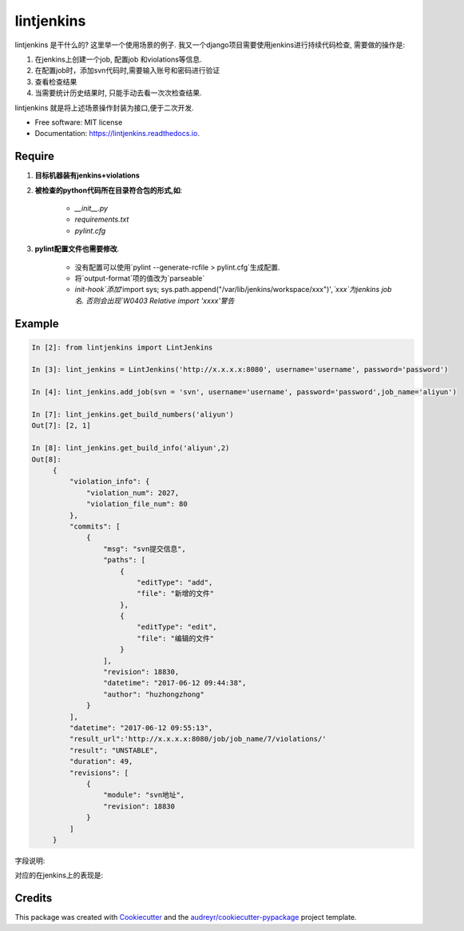===========
lintjenkins
===========


.. image:: https://img.shields.io/pypi/v/lintjenkins.svg
        :target: https://pypi.python.org/pypi/lintjenkins

.. image:: https://img.shields.io/travis/510908220/lintjenkins.svg
        :target: https://travis-ci.org/510908220/lintjenkins

.. image:: https://readthedocs.org/projects/lintjenkins/badge/?version=latest
        :target: https://lintjenkins.readthedocs.io/en/latest/?badge=latest
        :alt: Documentation Status

.. image:: https://pyup.io/repos/github/510908220/lintjenkins/shield.svg
     :target: https://pyup.io/repos/github/510908220/lintjenkins/
     :alt: Updates


lintjenkins 是干什么的? 这里举一个使用场景的例子. 我又一个django项目需要使用jenkins进行持续代码检查, 需要做的操作是:

1. 在jenkins上创建一个job, 配置job 和violations等信息.
2. 在配置job时，添加svn代码时,需要输入账号和密码进行验证
3. 查看检查结果
4. 当需要统计历史结果时, 只能手动去看一次次检查结果. 

lintjenkins 就是将上述场景操作封装为接口,便于二次开发. 



* Free software: MIT license
* Documentation: https://lintjenkins.readthedocs.io.

Require
--------

1. **目标机器装有jenkins+violations**

2. **被检查的python代码所在目录符合包的形式,如**:

    - `__init__.py`
    - `requirements.txt`
    - `pylint.cfg`

3. **pylint配置文件也需要修改**.

    - 没有配置可以使用`pylint --generate-rcfile > pylint.cfg`生成配置.
    - 将`output-format`项的值改为`parseable`
    - `init-hook`添加`'import sys; sys.path.append("/var/lib/jenkins/workspace/xxx")'`,`xxx`为jenkins job名. 否则会出现`W0403 Relative import 'xxxx'警告`

Example
--------
.. code-block:: python

   In [2]: from lintjenkins import LintJenkins

   In [3]: lint_jenkins = LintJenkins('http://x.x.x.x:8080', username='username', password='password')

   In [4]: lint_jenkins.add_job(svn = 'svn', username='username', password='password',job_name='aliyun')

   In [7]: lint_jenkins.get_build_numbers('aliyun')
   Out[7]: [2, 1]

   In [8]: lint_jenkins.get_build_info('aliyun',2)
   Out[8]: 
        {
            "violation_info": {
                "violation_num": 2027,
                "violation_file_num": 80
            },
            "commits": [
                {
                    "msg": "svn提交信息",
                    "paths": [
                        {
                            "editType": "add",
                            "file": "新增的文件"
                        },
                        {
                            "editType": "edit",
                            "file": "编辑的文件"
                        }
                    ],
                    "revision": 18830,
                    "datetime": "2017-06-12 09:44:38",
                    "author": "huzhongzhong"
                }
            ],
            "datetime": "2017-06-12 09:55:13",
            "result_url":'http://x.x.x.x:8080/job/job_name/7/violations/'
            "result": "UNSTABLE",
            "duration": 49,
            "revisions": [
                {
                    "module": "svn地址",
                    "revision": 18830
                }
            ]
        }

字段说明:

.. image:: filed.png

对应的在jenkins上的表现是:

.. image:: lintjenkins.png


Credits
---------

This package was created with Cookiecutter_ and the `audreyr/cookiecutter-pypackage`_ project template.

.. _Cookiecutter: https://github.com/audreyr/cookiecutter
.. _`audreyr/cookiecutter-pypackage`: https://github.com/audreyr/cookiecutter-pypackage

